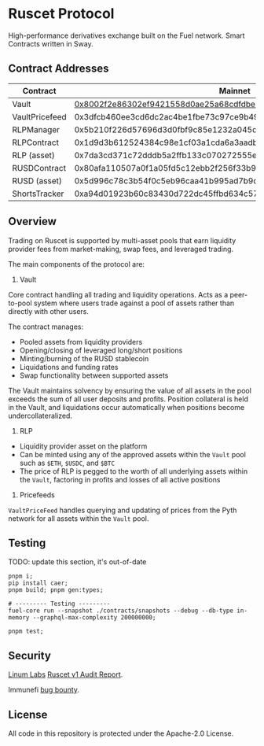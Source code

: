 * Ruscet Protocol

High-performance derivatives exchange built on the Fuel network. Smart Contracts written in Sway.

** Contract Addresses

| Contract       |                                                            Mainnet |                                                            Testnet |
|----------------+--------------------------------------------------------------------+--------------------------------------------------------------------|
| Vault          | [[https://app.fuel.network/contract/0x8002f2e86302ef9421558d0ae25a68cdfdbec5d27915cc2db49eded220799ecc/assets][0x8002f2e86302ef9421558d0ae25a68cdfdbec5d27915cc2db49eded220799ecc]] | [[https://app-testnet.fuel.network/contract/0x4a0ba139fbea5af20369bd22bc83c5a9f23484193e56124c57e6f9bd1e7605fd/transactions][0x4a0ba139fbea5af20369bd22bc83c5a9f23484193e56124c57e6f9bd1e7605fd]] |
| VaultPricefeed | 0x3dfcb460ee3cd6dc2ac4be1fbe73c97ce9b4962aa429f4ebdbbfa8dd1d584b78 | 0xcb4b0de860b5a51eb55b45437cfda46390ab335b9aa4af8da8e6ed2a69c54931 |
| RLPManager     | 0x5b210f226d57696d3d0fbf9c85e1232a045d50c12743d1b2cdbab17134eb80a9 | 0xb2b80579cfa76582b9b013111dd2f2f7da9e2815c007e06a3a7bf35c6adaf838 |
| RLPContract    | 0x1d9d3b612524384c98e1cf03a1cda6a3aadb8ac794c9df87fe5ca6ac39ae3bcc | 0xa65388b2951fe0aa973328985a382fe5038b118fe96174e5e62abc2483c90717 |
| RLP (asset)    | 0x7da3cd371c72dddb5a2ffb133c070272555e6b8b3d23f3b8dc17900cc49c6cea | 0x38f8890d3ef665584697665eb08a529ca89bd8db3df028f611009926f629811b |
| RUSDContract   | 0x80afa110507a0f1a05fd5c12ebb2f256f33b95cf9ff4d425beb7583234aa785c | 0xb299577df88db2a22e1912eb170a6a4f52d84316fa4a7cf369f852c9eee22424 |
| RUSD (asset)   | 0x5d996c78c3b54f0c5eb96caa41b995ad7b9d6873acbfa5260883206f74bf912a | 0xccd9da5c14b2542f2e8f415522dafd3041750c8ce811cb2e0a09e98477495d78 |
| ShortsTracker  | 0xa94d01923b60c83430d722dc45ffbd634c57aa79edab554e5f18533f3e9436b6 | 0x1e5cd447e88eee2721f7f036f9373480b1b61d43b947441e7af75e57d3ead1a4 |


** Overview

Trading on Ruscet is supported by multi-asset pools that earn liquidity provider fees from market-making, swap fees, and leveraged trading.

The main components of the protocol are:

1. Vault

Core contract handling all trading and liquidity operations. Acts as a peer-to-pool system where users trade against a pool of assets rather than directly with other users.

The contract manages:
- Pooled assets from liquidity providers
- Opening/closing of leveraged long/short positions
- Minting/burning of the RUSD stablecoin
- Liquidations and funding rates
- Swap functionality between supported assets

The Vault maintains solvency by ensuring the value of all assets in the pool exceeds the sum of all user deposits and profits. Position collateral is held in the Vault, and liquidations occur automatically when positions become undercollateralized.

2. RLP

- Liquidity provider asset on the platform
- Can be minted using any of the approved assets within the =Vault= pool such as =$ETH=, =$USDC=, and =$BTC=
- The price of RLP is pegged to the worth of all underlying assets within the =Vault=, factoring in profits and losses of all active positions

3. Pricefeeds

=VaultPriceFeed= handles querying and updating of prices from the Pyth network for all assets within the =Vault= pool.
       
** Testing

TODO: update this section, it's out-of-date

#+begin_src shell
pnpm i;
pip install caer;
pnpm build; pnpm gen:types;

# --------- Testing ---------
fuel-core run --snapshot ./contracts/snapshots --debug --db-type in-memory --graphql-max-complexity 200000000;

pnpm test;
#+end_src

** Security

[[https://www.linumlabs.com][Linum Labs]] [[https://github.com/ruscetlabs/ruscet-contracts/tree/dev/audits][Ruscet v1 Audit Report]].

Immunefi [[https://immunefi.com/bug-bounty/ruscet/][bug bounty]].

** License

All code in this repository is protected under the Apache-2.0 License.
